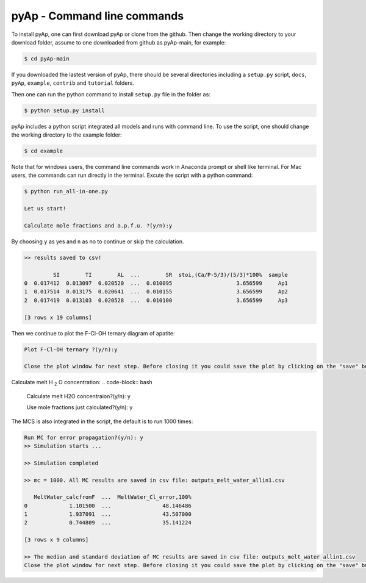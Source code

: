 pyAp - Command line commands
=============

To install pyAp, one can first download pyAp or clone from the github. Then change the working directory to your download folder, assume to one downloaded from github as pyAp-main, for example:

.. code-block:: bash

    $ cd pyAp-main

If you downloaded the lastest version of pyAp, there should be several directories including a ``setup.py`` script, ``docs``, ``pyAp``, ``example``, ``contrib`` and ``tutorial`` folders.

Then one can run the python command to install ``setup.py`` file in the folder as:

.. code-block:: bash

    $ python setup.py install

pyAp includes a python script integrated all models and runs with command line. To use the script, one should change the working directory to the example folder:

.. code-block:: bash

    $ cd example

Note that for windows users, the command line commands work in Anaconda prompt or shell like terminal. For Mac users, the commands can run directly in the terminal. Excute the script with a python command:

.. code-block:: bash

    $ python run_all-in-one.py

    Let us start!

    Calculate mole fractions and a.p.f.u. ?(y/n):y

By choosing ``y`` as yes and ``n`` as no to continue or skip the calculation.

.. code-block:: bash

    >> results saved to csv!

             SI        TI        AL  ...        SR  stoi,(Ca/P-5/3)/(5/3)*100%  sample
    0  0.017412  0.013097  0.020520  ...  0.010095                    3.656599     Ap1
    1  0.017514  0.013175  0.020641  ...  0.010155                    3.656599     Ap2
    2  0.017419  0.013103  0.020528  ...  0.010100                    3.656599     Ap3

    [3 rows x 19 columns]

Then we continue to plot the F-Cl-OH ternary diagram of apatite:

.. code-block:: bash

    Plot F-Cl-OH ternary ?(y/n):y

    Close the plot window for next step. Before closing it you could save the plot by clicking on the "save" button in the same window.

.. image:: ter1.png
    :width: 600

Calculate melt H :sub:`2` O concentration:
.. code-block:: bash

    Calculate melt H2O concentraion?(y/n): y


    Use mole fractions just calculated?(y/n): y

The MCS is also integrated in the script, the default is to run 1000 times:

.. code-block:: bash

    Run MC for error propagation?(y/n): y
    >> Simulation starts ...

    >> Simulation completed

    >> mc = 1000. All MC results are saved in csv file: outputs_melt_water_allin1.csv

       MeltWater_calcfromF  ...  MeltWater_Cl_error,100%
    0             1.101500  ...                48.146486
    1             1.937091  ...                43.507000
    2             0.744809  ...                35.141224

    [3 rows x 9 columns]

    >> The median and standard deviation of MC results are saved in csv file: outputs_melt_water_allin1.csv
    Close the plot window for next step. Before closing it you could save the plot by clicking on the "save" button in the same window.

.. image:: mc.png
    :width: 600


